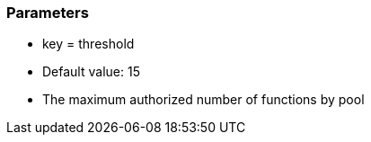 === Parameters

* key = threshold
* Default value: 15
* The maximum authorized number of functions by pool


